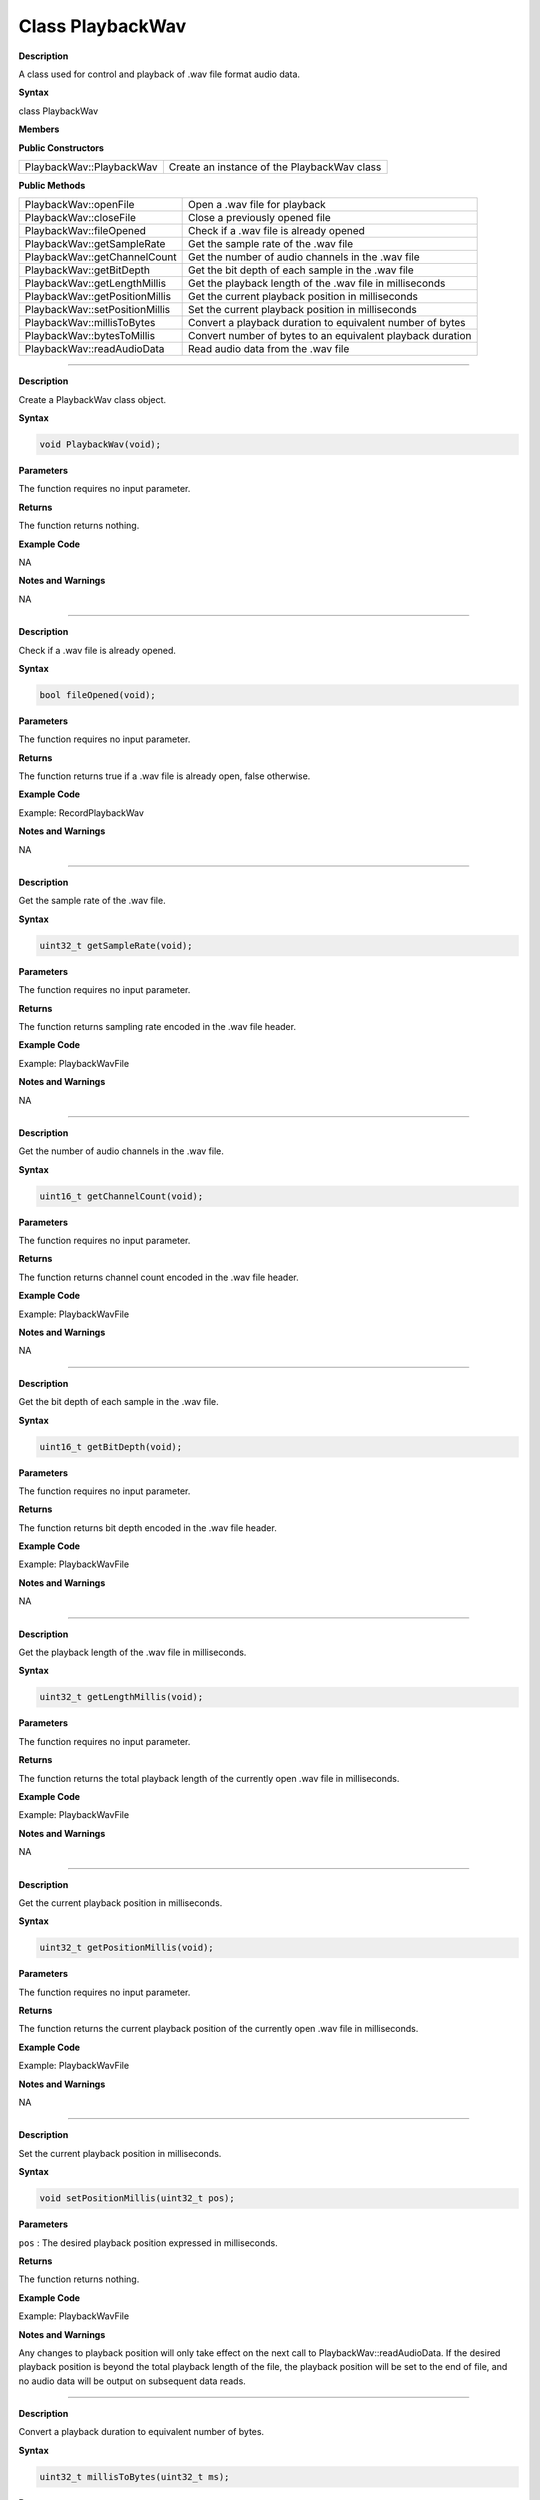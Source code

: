 ##################
Class PlaybackWav
##################

.. class:: PlaybackWav

**Description**

A class used for control and playback of .wav file format audio data.

**Syntax**

class PlaybackWav

**Members**

**Public Constructors**

============================== =============================================
PlaybackWav::PlaybackWav        Create an instance of the PlaybackWav class
============================== =============================================

**Public Methods**

============================== =============================================
PlaybackWav::openFile	        Open a .wav file for playback
PlaybackWav::closeFile	        Close a previously opened file
PlaybackWav::fileOpened	        Check if a .wav file is already opened
PlaybackWav::getSampleRate	    Get the sample rate of the .wav file
PlaybackWav::getChannelCount	Get the number of audio channels in the .wav file
PlaybackWav::getBitDepth	    Get the bit depth of each sample in the .wav file
PlaybackWav::getLengthMillis	Get the playback length of the .wav file in milliseconds
PlaybackWav::getPositionMillis	Get the current playback position in milliseconds
PlaybackWav::setPositionMillis	Set the current playback position in milliseconds
PlaybackWav::millisToBytes	    Convert a playback duration to equivalent number of bytes
PlaybackWav::bytesToMillis	    Convert number of bytes to an equivalent playback duration
PlaybackWav::readAudioData	    Read audio data from the .wav file
============================== =============================================

-------

.. method:: PlaybackWav::PlaybackWav

**Description**

Create a PlaybackWav class object.

**Syntax**

.. code:: cpp

  void PlaybackWav(void);

**Parameters**

The function requires no input parameter.

**Returns**

The function returns nothing.

**Example Code**

NA

**Notes and Warnings**

NA

----

.. method:: PlaybackWav::fileOpened

**Description**

Check if a .wav file is already opened.

**Syntax**

.. code:: cpp

  bool fileOpened(void);

**Parameters**

The function requires no input parameter.

**Returns**

The function returns true if a .wav file is already open, false otherwise.

**Example Code**

Example: RecordPlaybackWav

**Notes and Warnings**

NA

----

.. method:: PlaybackWav::getSampleRate

**Description**

Get the sample rate of the .wav file.

**Syntax**

.. code:: cpp

  uint32_t getSampleRate(void);

**Parameters**

The function requires no input parameter.

**Returns**

The function returns sampling rate encoded in the .wav file header.

**Example Code**

Example: PlaybackWavFile

**Notes and Warnings**

NA

----

.. method:: PlaybackWav::getChannelCount

**Description**

Get the number of audio channels in the .wav file.

**Syntax**

.. code:: cpp

  uint16_t getChannelCount(void);

**Parameters**

The function requires no input parameter.

**Returns**

The function returns channel count encoded in the .wav file header.

**Example Code**

Example: PlaybackWavFile

**Notes and Warnings**

NA

----

.. method:: PlaybackWav::getBitDepth

**Description**

Get the bit depth of each sample in the .wav file.

**Syntax**

.. code:: cpp

  uint16_t getBitDepth(void);

**Parameters**

The function requires no input parameter.

**Returns**

The function returns bit depth encoded in the .wav file header.

**Example Code**

Example: PlaybackWavFile

**Notes and Warnings**

NA

----

.. method:: PlaybackWav::getLengthMillis

**Description**

Get the playback length of the .wav file in milliseconds.

**Syntax**

.. code:: cpp

  uint32_t getLengthMillis(void);

**Parameters**

The function requires no input parameter.

**Returns**

The function returns the total playback length of the currently open .wav file in milliseconds.

**Example Code**

Example: PlaybackWavFile

**Notes and Warnings**

NA

----

.. method:: PlaybackWav::getPositionMillis

**Description**

Get the current playback position in milliseconds.

**Syntax**

.. code:: cpp

  uint32_t getPositionMillis(void);

**Parameters**

The function requires no input parameter.

**Returns**

The function returns the current playback position of the currently open .wav file in milliseconds.

**Example Code**

Example: PlaybackWavFile

**Notes and Warnings**

NA

----

.. method:: PlaybackWav::setPositionMillis

**Description**

Set the current playback position in milliseconds.

**Syntax**

.. code:: cpp

  void setPositionMillis(uint32_t pos);

**Parameters**

``pos`` : The desired playback position expressed in milliseconds.

**Returns**

The function returns nothing.

**Example Code**

Example: PlaybackWavFile

**Notes and Warnings**

Any changes to playback position will only take effect on the next call to PlaybackWav::readAudioData. If the desired playback position is beyond the total playback length of the file, the playback position will be set to the end of file, and no audio data will be output on subsequent data reads.

----

.. method:: PlaybackWav::millisToBytes

**Description**

Convert a playback duration to equivalent number of bytes.

**Syntax**

.. code:: cpp

  uint32_t millisToBytes(uint32_t ms);

**Parameters**

``ms`` : playback duration in milliseconds.

**Returns**

The function returns the number of bytes that is equivalent to the input playback duration, converted using the current sample rate, number of channels and bit depth.

**Example Code**

NA

**Notes and Warnings**

NA

----

.. method:: PlaybackWav::bytesToMillis

**Description**

Convert number of bytes to an equivalent playback duration.

**Syntax**

.. code:: cpp

  uint32_t bytesToMillis(uint32_t bytes);

**Parameters**

``bytes`` : playback duration in number of bytes.

**Returns**

The function returns the time duration in milliseconds that is equivalent to the input number of bytes, converted using the current sample rate, number of channels and bit depth.

**Example Code**

NA

**Notes and Warnings**

NA

----

.. method:: PlaybackWav::read

**Description**

Read audio data from the .wav file.

**Syntax**

  uint32_t readAudioData(int8_t* dst, uint32_t len);
  uint32_t readAudioData(int16_t* dst, uint32_t len);

**Parameters**

  * ``dst``: pointer to array to store data read from .wav file.
  * ``len``: number of audio samples to read from .wav file.

**Returns**

The function returns number of audio samples read.

**Example Code**

Example: PlaybackWavFile

**Notes and Warnings**

NA
